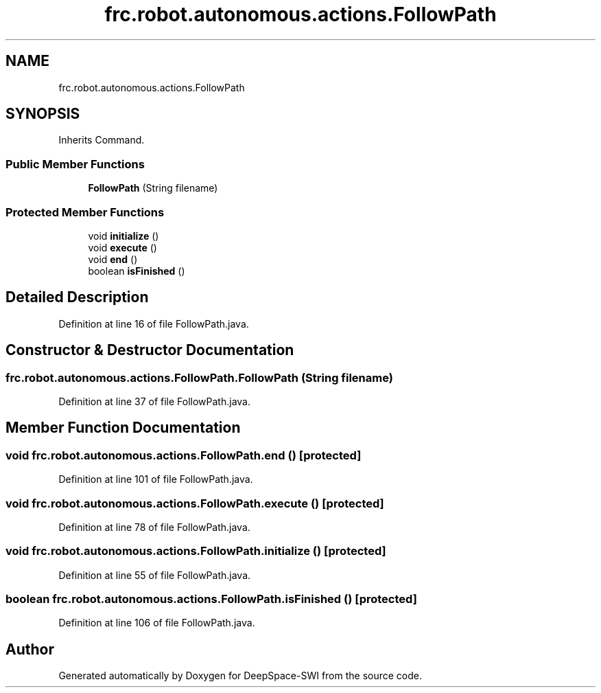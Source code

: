 .TH "frc.robot.autonomous.actions.FollowPath" 3 "Sat Aug 31 2019" "Version 2019" "DeepSpace-SWI" \" -*- nroff -*-
.ad l
.nh
.SH NAME
frc.robot.autonomous.actions.FollowPath
.SH SYNOPSIS
.br
.PP
.PP
Inherits Command\&.
.SS "Public Member Functions"

.in +1c
.ti -1c
.RI "\fBFollowPath\fP (String filename)"
.br
.in -1c
.SS "Protected Member Functions"

.in +1c
.ti -1c
.RI "void \fBinitialize\fP ()"
.br
.ti -1c
.RI "void \fBexecute\fP ()"
.br
.ti -1c
.RI "void \fBend\fP ()"
.br
.ti -1c
.RI "boolean \fBisFinished\fP ()"
.br
.in -1c
.SH "Detailed Description"
.PP 
Definition at line 16 of file FollowPath\&.java\&.
.SH "Constructor & Destructor Documentation"
.PP 
.SS "frc\&.robot\&.autonomous\&.actions\&.FollowPath\&.FollowPath (String filename)"

.PP
Definition at line 37 of file FollowPath\&.java\&.
.SH "Member Function Documentation"
.PP 
.SS "void frc\&.robot\&.autonomous\&.actions\&.FollowPath\&.end ()\fC [protected]\fP"

.PP
Definition at line 101 of file FollowPath\&.java\&.
.SS "void frc\&.robot\&.autonomous\&.actions\&.FollowPath\&.execute ()\fC [protected]\fP"

.PP
Definition at line 78 of file FollowPath\&.java\&.
.SS "void frc\&.robot\&.autonomous\&.actions\&.FollowPath\&.initialize ()\fC [protected]\fP"

.PP
Definition at line 55 of file FollowPath\&.java\&.
.SS "boolean frc\&.robot\&.autonomous\&.actions\&.FollowPath\&.isFinished ()\fC [protected]\fP"

.PP
Definition at line 106 of file FollowPath\&.java\&.

.SH "Author"
.PP 
Generated automatically by Doxygen for DeepSpace-SWI from the source code\&.
